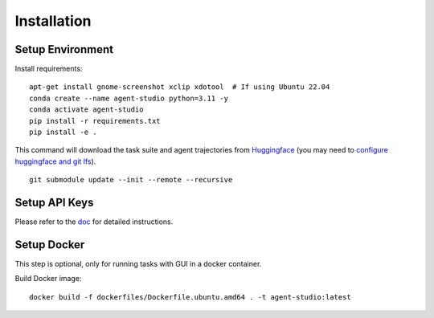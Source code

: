 .. _installation:

Installation
============

Setup Environment
-----------------

Install requirements::

    apt-get install gnome-screenshot xclip xdotool  # If using Ubuntu 22.04
    conda create --name agent-studio python=3.11 -y
    conda activate agent-studio
    pip install -r requirements.txt
    pip install -e .

This command will download the task suite and agent trajectories from `Huggingface <https://huggingface.co/datasets/agent-studio/agent-studio-data>`_ (you may need to `configure huggingface and git lfs <https://huggingface.co/docs/hub/en/repositories-getting-started#cloning-repositories>`_).

::

    git submodule update --init --remote --recursive

Setup API Keys
--------------

Please refer to the `doc <https://skyworkai.github.io/agent-studio/getting_started/setup_api_keys.html>`_ for detailed instructions.

Setup Docker
------------

This step is optional, only for running tasks with GUI in a docker container.

Build Docker image::

    docker build -f dockerfiles/Dockerfile.ubuntu.amd64 . -t agent-studio:latest
